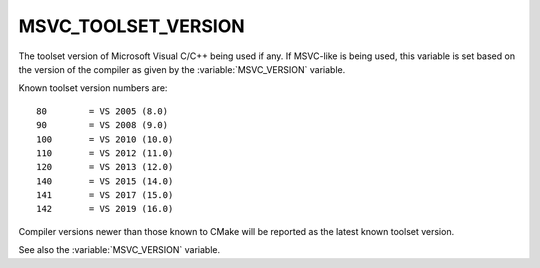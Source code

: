 MSVC_TOOLSET_VERSION
--------------------

.. versionadded:: 3.12

The toolset version of Microsoft Visual C/C++ being used if any.
If MSVC-like is being used, this variable is set based on the version
of the compiler as given by the :variable:`MSVC_VERSION` variable.

Known toolset version numbers are::

  80        = VS 2005 (8.0)
  90        = VS 2008 (9.0)
  100       = VS 2010 (10.0)
  110       = VS 2012 (11.0)
  120       = VS 2013 (12.0)
  140       = VS 2015 (14.0)
  141       = VS 2017 (15.0)
  142       = VS 2019 (16.0)

Compiler versions newer than those known to CMake will be reported
as the latest known toolset version.

See also the :variable:`MSVC_VERSION` variable.
